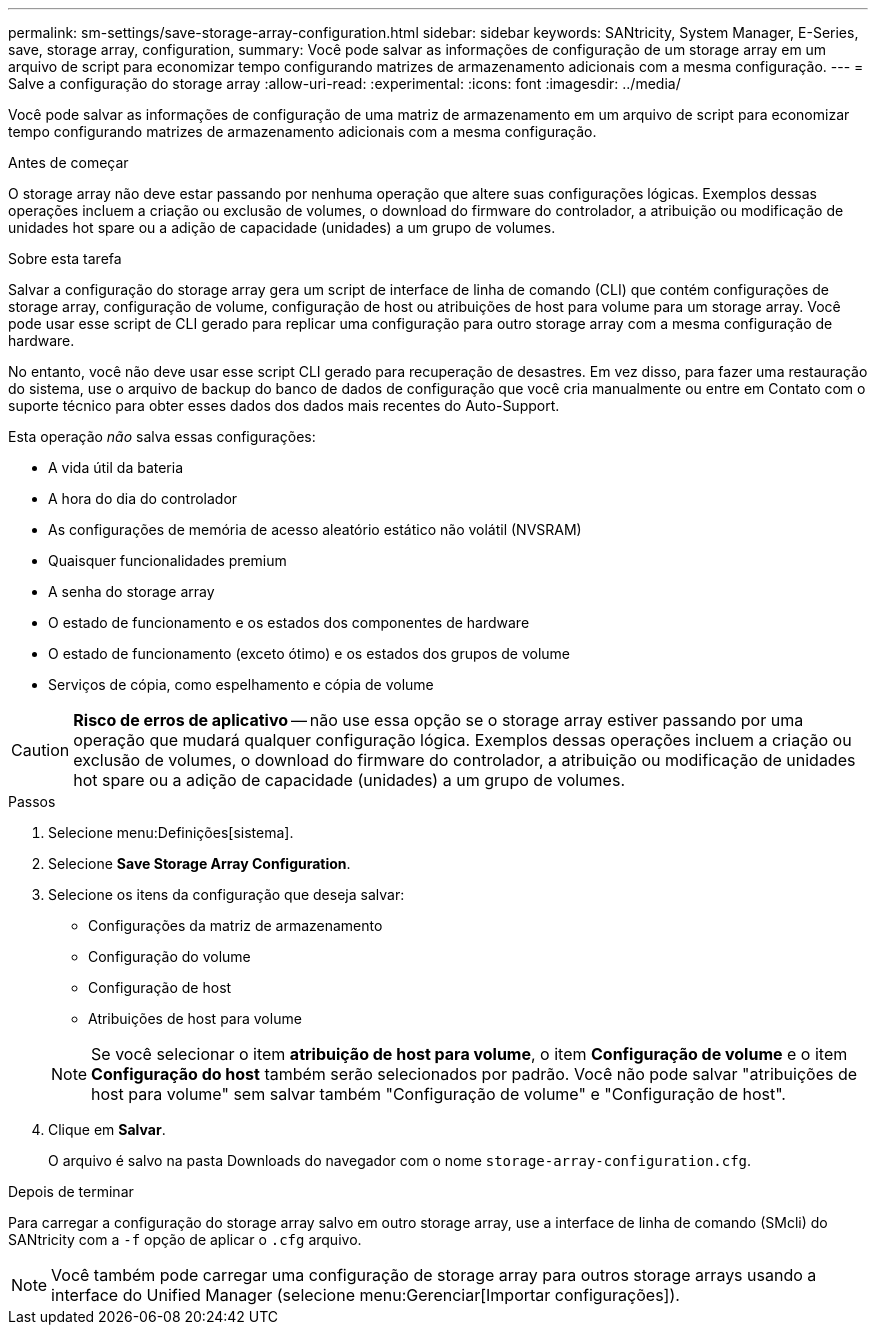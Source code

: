 ---
permalink: sm-settings/save-storage-array-configuration.html 
sidebar: sidebar 
keywords: SANtricity, System Manager, E-Series, save, storage array, configuration, 
summary: Você pode salvar as informações de configuração de um storage array em um arquivo de script para economizar tempo configurando matrizes de armazenamento adicionais com a mesma configuração. 
---
= Salve a configuração do storage array
:allow-uri-read: 
:experimental: 
:icons: font
:imagesdir: ../media/


[role="lead"]
Você pode salvar as informações de configuração de uma matriz de armazenamento em um arquivo de script para economizar tempo configurando matrizes de armazenamento adicionais com a mesma configuração.

.Antes de começar
O storage array não deve estar passando por nenhuma operação que altere suas configurações lógicas. Exemplos dessas operações incluem a criação ou exclusão de volumes, o download do firmware do controlador, a atribuição ou modificação de unidades hot spare ou a adição de capacidade (unidades) a um grupo de volumes.

.Sobre esta tarefa
Salvar a configuração do storage array gera um script de interface de linha de comando (CLI) que contém configurações de storage array, configuração de volume, configuração de host ou atribuições de host para volume para um storage array. Você pode usar esse script de CLI gerado para replicar uma configuração para outro storage array com a mesma configuração de hardware.

No entanto, você não deve usar esse script CLI gerado para recuperação de desastres. Em vez disso, para fazer uma restauração do sistema, use o arquivo de backup do banco de dados de configuração que você cria manualmente ou entre em Contato com o suporte técnico para obter esses dados dos dados mais recentes do Auto-Support.

Esta operação _não_ salva essas configurações:

* A vida útil da bateria
* A hora do dia do controlador
* As configurações de memória de acesso aleatório estático não volátil (NVSRAM)
* Quaisquer funcionalidades premium
* A senha do storage array
* O estado de funcionamento e os estados dos componentes de hardware
* O estado de funcionamento (exceto ótimo) e os estados dos grupos de volume
* Serviços de cópia, como espelhamento e cópia de volume


[CAUTION]
====
*Risco de erros de aplicativo* -- não use essa opção se o storage array estiver passando por uma operação que mudará qualquer configuração lógica. Exemplos dessas operações incluem a criação ou exclusão de volumes, o download do firmware do controlador, a atribuição ou modificação de unidades hot spare ou a adição de capacidade (unidades) a um grupo de volumes.

====
.Passos
. Selecione menu:Definições[sistema].
. Selecione *Save Storage Array Configuration*.
. Selecione os itens da configuração que deseja salvar:
+
** Configurações da matriz de armazenamento
** Configuração do volume
** Configuração de host
** Atribuições de host para volume


+
[NOTE]
====
Se você selecionar o item *atribuição de host para volume*, o item *Configuração de volume* e o item *Configuração do host* também serão selecionados por padrão. Você não pode salvar "atribuições de host para volume" sem salvar também "Configuração de volume" e "Configuração de host".

====
. Clique em *Salvar*.
+
O arquivo é salvo na pasta Downloads do navegador com o nome `storage-array-configuration.cfg`.



.Depois de terminar
Para carregar a configuração do storage array salvo em outro storage array, use a interface de linha de comando (SMcli) do SANtricity com a `-f` opção de aplicar o `.cfg` arquivo.

[NOTE]
====
Você também pode carregar uma configuração de storage array para outros storage arrays usando a interface do Unified Manager (selecione menu:Gerenciar[Importar configurações]).

====